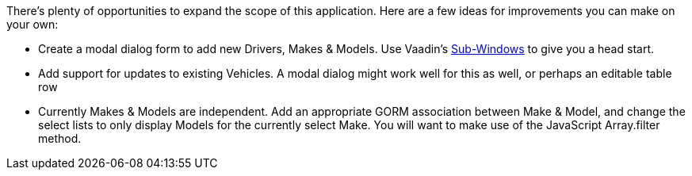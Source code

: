 There’s plenty of opportunities to expand the scope of this application. Here are a few ideas for
improvements you can make on your own:

- Create a modal dialog form to add new Drivers, Makes & Models. Use Vaadin's
https://vaadin.com/docs/-/part/framework/layout/layout-sub-window.html[Sub-Windows] to give you a head start.

- Add support for updates to existing Vehicles. A modal dialog might work well for this as well,
or perhaps an editable table row

- Currently Makes & Models are independent. Add an appropriate GORM association between Make &
Model, and change the select lists to only display Models for the currently select Make. You will
want to make use of the JavaScript Array.filter method.